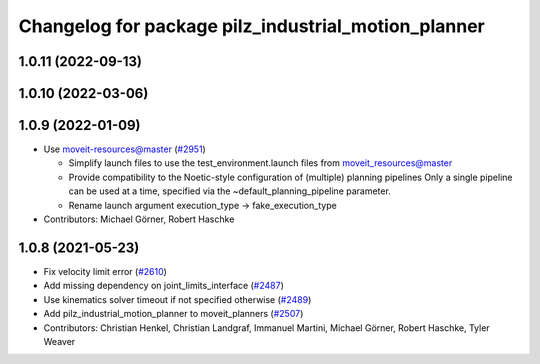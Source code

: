^^^^^^^^^^^^^^^^^^^^^^^^^^^^^^^^^^^^^^^^^^^^^^^^^^^^
Changelog for package pilz_industrial_motion_planner
^^^^^^^^^^^^^^^^^^^^^^^^^^^^^^^^^^^^^^^^^^^^^^^^^^^^

1.0.11 (2022-09-13)
-------------------

1.0.10 (2022-03-06)
-------------------

1.0.9 (2022-01-09)
------------------
* Use moveit-resources@master (`#2951 <https://github.com/ros-planning/moveit/issues/2951>`_)

  - Simplify launch files to use the test_environment.launch files from moveit_resources@master
  - Provide compatibility to the Noetic-style configuration of (multiple) planning pipelines
    Only a single pipeline can be used at a time, specified via the ~default_planning_pipeline parameter.
  - Rename launch argument execution_type -> fake_execution_type
* Contributors: Michael Görner, Robert Haschke

1.0.8 (2021-05-23)
------------------
* Fix velocity limit error (`#2610 <https://github.com/ros-planning/moveit/issues/2610>`_)
* Add missing dependency on joint_limits_interface (`#2487 <https://github.com/ros-planning/moveit/issues/2487>`_)
* Use kinematics solver timeout if not specified otherwise (`#2489 <https://github.com/ros-planning/moveit/issues/2489>`_)
* Add pilz_industrial_motion_planner to moveit_planners (`#2507 <https://github.com/ros-planning/moveit/issues/2507>`_)
* Contributors: Christian Henkel, Christian Landgraf, Immanuel Martini, Michael Görner, Robert Haschke, Tyler Weaver
